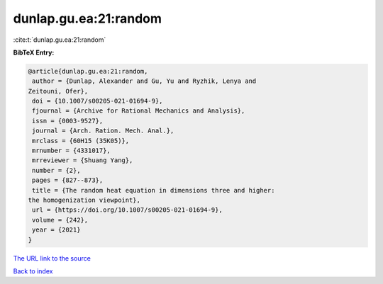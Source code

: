 dunlap.gu.ea:21:random
======================

:cite:t:`dunlap.gu.ea:21:random`

**BibTeX Entry:**

.. code-block:: bibtex

   @article{dunlap.gu.ea:21:random,
    author = {Dunlap, Alexander and Gu, Yu and Ryzhik, Lenya and
   Zeitouni, Ofer},
    doi = {10.1007/s00205-021-01694-9},
    fjournal = {Archive for Rational Mechanics and Analysis},
    issn = {0003-9527},
    journal = {Arch. Ration. Mech. Anal.},
    mrclass = {60H15 (35K05)},
    mrnumber = {4331017},
    mrreviewer = {Shuang Yang},
    number = {2},
    pages = {827--873},
    title = {The random heat equation in dimensions three and higher:
   the homogenization viewpoint},
    url = {https://doi.org/10.1007/s00205-021-01694-9},
    volume = {242},
    year = {2021}
   }
`The URL link to the source <ttps://doi.org/10.1007/s00205-021-01694-9}>`_


`Back to index <../By-Cite-Keys.html>`_
